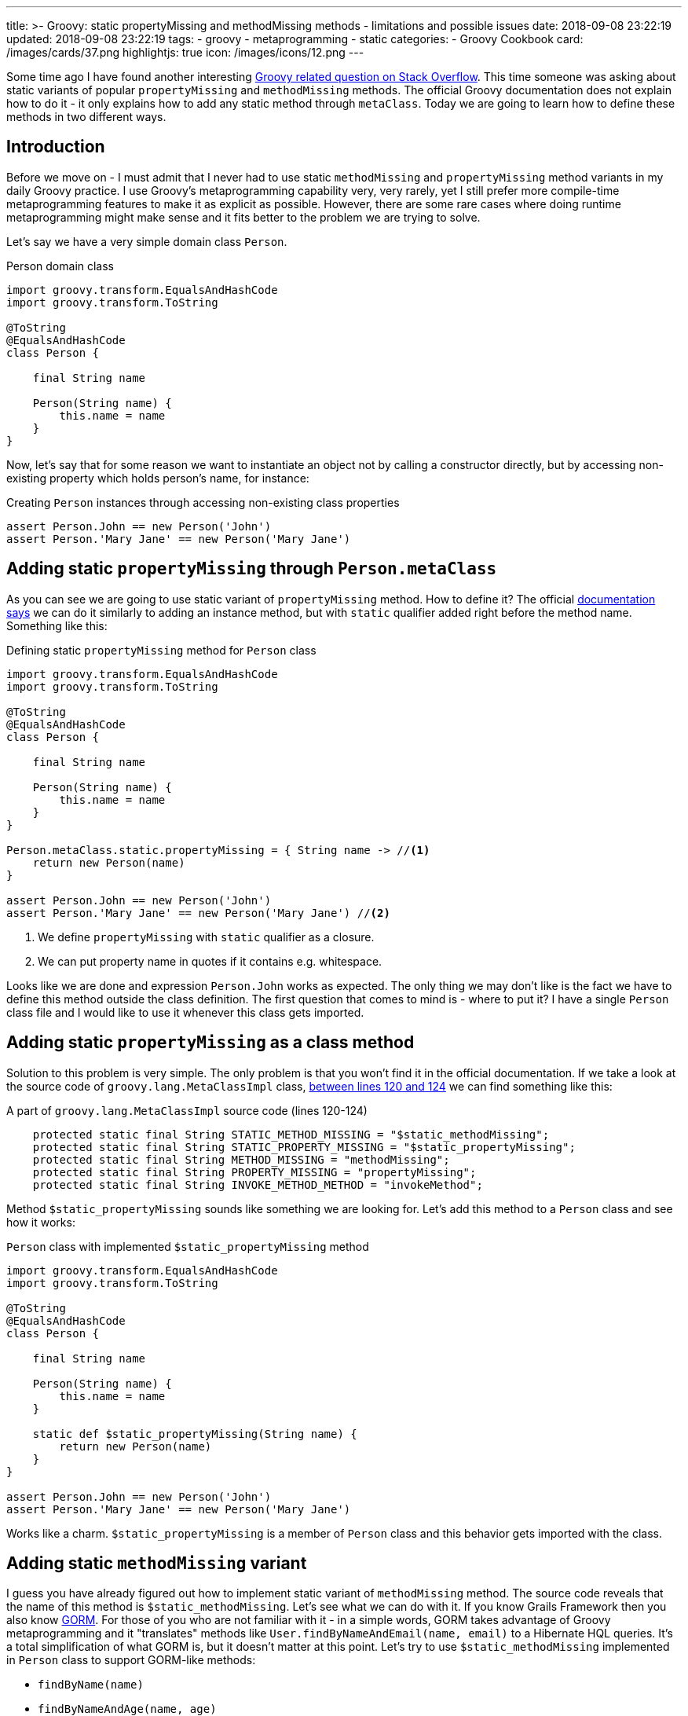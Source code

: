 ---
title: >-
  Groovy: static propertyMissing and methodMissing methods - limitations and
  possible issues
date: 2018-09-08 23:22:19
updated: 2018-09-08 23:22:19
tags:
    - groovy
    - metaprogramming
    - static
categories:
    - Groovy Cookbook
card: /images/cards/37.png
highlightjs: true
icon: /images/icons/12.png
---

Some time ago I have found another interesting https://stackoverflow.com/q/51921068/2194470[Groovy related question on Stack Overflow]. This time someone
was asking about static variants of popular `propertyMissing` and `methodMissing` methods. The official Groovy documentation
does not explain how to do it - it only explains how to add any static method through `metaClass`. Today we are going
to learn how to define these methods in two different ways.

++++
<!-- more -->
++++

== Introduction

Before we move on - I must admit that I never had to use static `methodMissing` and `propertyMissing` method variants
in my daily Groovy practice. I use Groovy's metaprogramming capability very, very rarely, yet I still prefer more
compile-time metaprogramming features to make it as explicit as possible. However, there are some rare cases where doing
runtime metaprogramming might make sense and it fits better to the problem we are trying to solve.

Let's say we have a very simple domain class `Person`.

.Person domain class
[source,groovy]
----
import groovy.transform.EqualsAndHashCode
import groovy.transform.ToString

@ToString
@EqualsAndHashCode
class Person {

    final String name

    Person(String name) {
        this.name = name
    }
}
----

Now, let's say that for some reason we want to instantiate an object not by calling a constructor directly, but by accessing
non-existing property which holds person's name, for instance:

.Creating `Person` instances through accessing non-existing class properties
[source,groovy]
----
assert Person.John == new Person('John')
assert Person.'Mary Jane' == new Person('Mary Jane')
----

== Adding static `propertyMissing` through `Person.metaClass`

As you can see we are going to use static variant of `propertyMissing` method. How to define it?
The official http://groovy-lang.org/metaprogramming.html#_static_methods[documentation says] we can do it similarly to
adding an instance method, but with `static` qualifier added right before the method name. Something like this:

.Defining static `propertyMissing` method for `Person` class
[source,groovy]
----
import groovy.transform.EqualsAndHashCode
import groovy.transform.ToString

@ToString
@EqualsAndHashCode
class Person {

    final String name

    Person(String name) {
        this.name = name
    }
}

Person.metaClass.static.propertyMissing = { String name -> //<1>
    return new Person(name)
}

assert Person.John == new Person('John')
assert Person.'Mary Jane' == new Person('Mary Jane') //<2>
----
<1> We define `propertyMissing` with `static` qualifier as a closure.
<2> We can put property name in quotes if it contains e.g. whitespace.

Looks like we are done and expression `Person.John` works as expected. The only thing we may don't like is the fact
we have to define this method outside the class definition. The first question that comes to mind is - where to put it?
I have a single `Person` class file and I would like to use it whenever this class gets imported.

== Adding static `propertyMissing` as a class method

Solution to this problem is very simple. The only problem is that you won't find it in the official documentation.
If we take a look at the source code of `groovy.lang.MetaClassImpl` class, https://github.com/apache/groovy/blob/GROOVY_2_5_X/src/main/groovy/groovy/lang/MetaClassImpl.java#L120-L124[between lines 120 and 124] we can find
something like this:

.A part of `groovy.lang.MetaClassImpl` source code (lines 120-124)
[source,groovy]
----
    protected static final String STATIC_METHOD_MISSING = "$static_methodMissing";
    protected static final String STATIC_PROPERTY_MISSING = "$static_propertyMissing";
    protected static final String METHOD_MISSING = "methodMissing";
    protected static final String PROPERTY_MISSING = "propertyMissing";
    protected static final String INVOKE_METHOD_METHOD = "invokeMethod";
----

Method `$static_propertyMissing` sounds like something we are looking for. Let's add this method to a `Person` class and
see how it works:

.`Person` class with implemented `$static_propertyMissing` method
[source,groovy]
----
import groovy.transform.EqualsAndHashCode
import groovy.transform.ToString

@ToString
@EqualsAndHashCode
class Person {

    final String name

    Person(String name) {
        this.name = name
    }

    static def $static_propertyMissing(String name) {
        return new Person(name)
    }
}

assert Person.John == new Person('John')
assert Person.'Mary Jane' == new Person('Mary Jane')
----

Works like a charm. `$static_propertyMissing` is a member of `Person` class and this behavior gets imported with the class.

== Adding static `methodMissing` variant

I guess you have already figured out how to implement static variant of `methodMissing` method. The source code reveals
that the name of this method is `$static_methodMissing`. Let's see what we can do with it. If you know Grails Framework
then you also know http://gorm.grails.org/[GORM]. For those of you who are not familiar with it - in a simple words, GORM takes advantage
of Groovy metaprogramming and it "translates" methods like `User.findByNameAndEmail(name, email)` to a Hibernate
HQL queries. It's a total simplification of what GORM is, but it doesn't matter at this point. Let's try to use
`$static_methodMissing` implemented in `Person` class to support GORM-like methods:

- `findByName(name)`
- `findByNameAndAge(name, age)`
- `findByNameOrAge(name, age)`

Without any further ado let's take a look at following example:

.An example of GORM-like dynamic `findByXXX` method in `Person` class
[source,groovy]
----
import groovy.transform.EqualsAndHashCode
import groovy.transform.ToString

import java.util.concurrent.CopyOnWriteArraySet

@ToString
@EqualsAndHashCode
class Person {

    private static Set<Person> people = [ //<1>
        new Person('John', 42)
    ] as CopyOnWriteArraySet


    final String name
    final int age

    Person(String name, int age) {
        this.name = name
        this.age = age
    }

    static def $static_methodMissing(String name, Object args) {
        if (name.startsWith('findBy')) { //<2>
            final String[] parts =  name.replace('findBy', '')
                    .split('(?=\\p{Upper})') // <3>
                    .collect { it.toLowerCase() } //<4>

            // <5>
            final Closure<Boolean> predicate = parts.size() == 1 ? { it.@(parts[0]) == args[0] } :
                    parts.size() == 3 ?
                            parts[1] == 'and' ?
                                    { it.@(parts[0]) == args[0] && it.@(parts[2]) == args[1] } :
                                    parts[1] == 'or' ?
                                            { it.@(parts[0]) == args[0] || it.@(parts[2]) == args[1] } :
                                            {} : {}

            return people.find(predicate) //<6>

        }

        throw new MissingMethodException(name, Person, args)
    }
}

assert Person.findByNameAndAge('John', 21) == null
assert Person.findByNameAndAge('John', 42) == new Person('John', 42)
assert Person.findByNameOrAge('Denis', 42) == new Person('John', 42)
assert Person.findByName('John') == new Person('John', 42)
assert Person.findByName('Denis') == null
----

<1> We use internal `Set` to store some objects.
<2> We consider only missing methods that starts with `findBy` prefix.
<3> We split remaining part by uppercase (e.g. `['Name', 'And', 'Age']`).
<4> It's time to lowercase `['name', 'and', 'age']`.
<5> Here we create a predicate expressed as a closure (very dirty and verbose way).
<6> And finally we call `find()` method to get the first element that matches predicate.

== Limitations

There is one huge limitation if it comes to static variants of `propertyMissing` and `methodMissing` methods - you can't
define both of them in a single class. Not literally. You can still do it, but if you add `$static_propertyMissing` then your
`$static_methodMissing` stops working and starts throwing exception like:

.Exception thrown when both static variants are defined in the class
[source,java]
----
Caught: groovy.lang.MissingMethodException: No signature of method: Person.call() is applicable for argument types: (String, Integer) values: [John, 21]
Possible solutions: wait(), any(), wait(long, int), collect(), dump(), find()
groovy.lang.MissingMethodException: No signature of method: Person.call() is applicable for argument types: (String, Integer) values: [John, 21]
Possible solutions: wait(), any(), wait(long, int), collect(), dump(), find()
	at test.run(test.groovy:70)
----

It happens because the method responsible for invoking static methods https://github.com/apache/groovy/blob/GROOVY_2_5_X/src/main/groovy/groovy/lang/MetaClassImpl.java#L1477[calls `getProperty()`] just in case caller might actually
want to access property and not execute method. This sounds like a bug, because such behavior does not exist for
non static variants of these two methods.

.Combining `$static_propertyMissing` and `$static_methodMissing` causes excpetion
[source,groovy]
----
import groovy.transform.EqualsAndHashCode
import groovy.transform.ToString

import java.util.concurrent.CopyOnWriteArraySet

@ToString
@EqualsAndHashCode
class Person {

    private static Set<Person> people = [
        new Person('John', 42)
    ] as CopyOnWriteArraySet


    final String name
    final int age

    Person(String name, int age) {
        this.name = name
        this.age = age
    }

    static def $static_propertyMissing(String name) {
        return new Person(name, 0)
    }

    static def $static_methodMissing(String name, Object args) {
        if (name.startsWith('findBy')) {
            final String[] parts =  name.replace('findBy', '')
                    .split('(?=\\p{Upper})')
                    .collect { it.toLowerCase() }

            final Closure<Boolean> predicate = parts.size() == 1 ? { it.@(parts[0]) == args[0] } :
                    parts.size() == 3 ?
                            parts[1] == 'and' ?
                                    { it.@(parts[0]) == args[0] && it.@(parts[2]) == args[1] } :
                                    parts[1] == 'or' ?
                                            { it.@(parts[0]) == args[0] || it.@(parts[2]) == args[1] } :
                                            {} : {}

            return people.find(predicate)

        }

        throw new MissingMethodException(name, Person, args)
    }
}

assert Person.findByNameAndAge('John', 21) == null //<1>
----
<1> This line throws `groovy.lang.MissingMethodException`

== Conclusion

Personally, I don't use much runtime metaprogramming in my Groovy code. Mostly because it makes reasoning about the
program at least a few times harder. But if you want to start playing around and write some DSL with Groovy
then you might find runtime metaprogramming an interesting starting point. Happy hacking!

